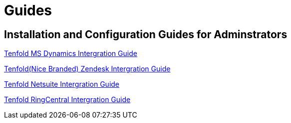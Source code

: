 = Guides

==  Installation and Configuration Guides for Adminstrators 
xref:https://drive.google.com/file/d/18dEeGj6A9EMQHld53UlAMwObKe9xGyNr/view?usp=sharing[Tenfold MS Dynamics Intergration Guide]

xref:https://drive.google.com/file/d/1oWkaHj8s3llzJGFkIG-CY2N9TugnlxQn/view?usp=sharing[Tenfold(Nice Branded) Zendesk Intergration Guide]

xref:https://drive.google.com/file/d/1tgh4OLannGUScbvuqGZHViApw-qsHYZd/view?usp=sharing[Tenfold Netsuite Intergration Guide]

xref:https://drive.google.com/file/d/1EypG_Wm5Pn93lCxR9n15IQkKdna-d-t0/view?usp=sharing[Tenfold RingCentral Intergration Guide]